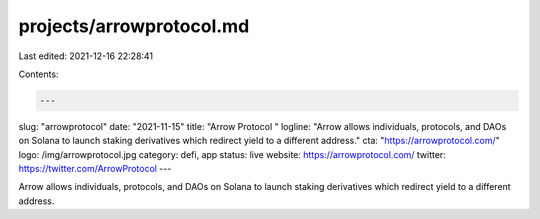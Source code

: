 projects/arrowprotocol.md
=========================

Last edited: 2021-12-16 22:28:41

Contents:

.. code-block:: md

    ---
slug: "arrowprotocol"
date: "2021-11-15"
title: "Arrow Protocol "
logline: "Arrow allows individuals, protocols, and DAOs on Solana to launch staking derivatives which redirect yield to a different address."
cta: "https://arrowprotocol.com/"
logo: /img/arrowprotocol.jpg
category: defi, app
status: live
website: https://arrowprotocol.com/
twitter: https://twitter.com/ArrowProtocol
---

Arrow allows individuals, protocols, and DAOs on Solana to launch staking derivatives which redirect yield to a different address.


